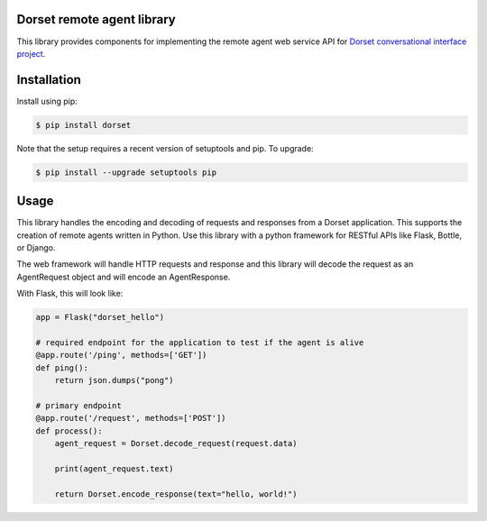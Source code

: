 Dorset remote agent library
========================================
.. image:: https://secure.travis-ci.org/DorsetProject/dorset-python.png?branch=master
	:target: https://travis-ci.org/DorsetProject/dorset-python

This library provides components for implementing the remote agent web service
API for `Dorset conversational interface project <https://github.com/DorsetProject/dorset-framework>`_.

Installation
============
Install using pip:

.. code-block:: bash

    $ pip install dorset

Note that the setup requires a recent version of setuptools and pip. To upgrade:

.. code-block:: bash

    $ pip install --upgrade setuptools pip


Usage
==============
This library handles the encoding and decoding of requests and
responses from a Dorset application. This supports the creation of
remote agents written in Python. Use this library with a python framework
for RESTful APIs like Flask, Bottle, or Django.

The web framework will handle HTTP requests and response and this
library will decode the request as an AgentRequest object and will encode
an AgentResponse.

With Flask, this will look like:

.. code-block:: python

   app = Flask("dorset_hello")

   # required endpoint for the application to test if the agent is alive
   @app.route('/ping', methods=['GET'])
   def ping():
       return json.dumps("pong")

   # primary endpoint
   @app.route('/request', methods=['POST'])
   def process():
       agent_request = Dorset.decode_request(request.data)

       print(agent_request.text)

       return Dorset.encode_response(text="hello, world!")


